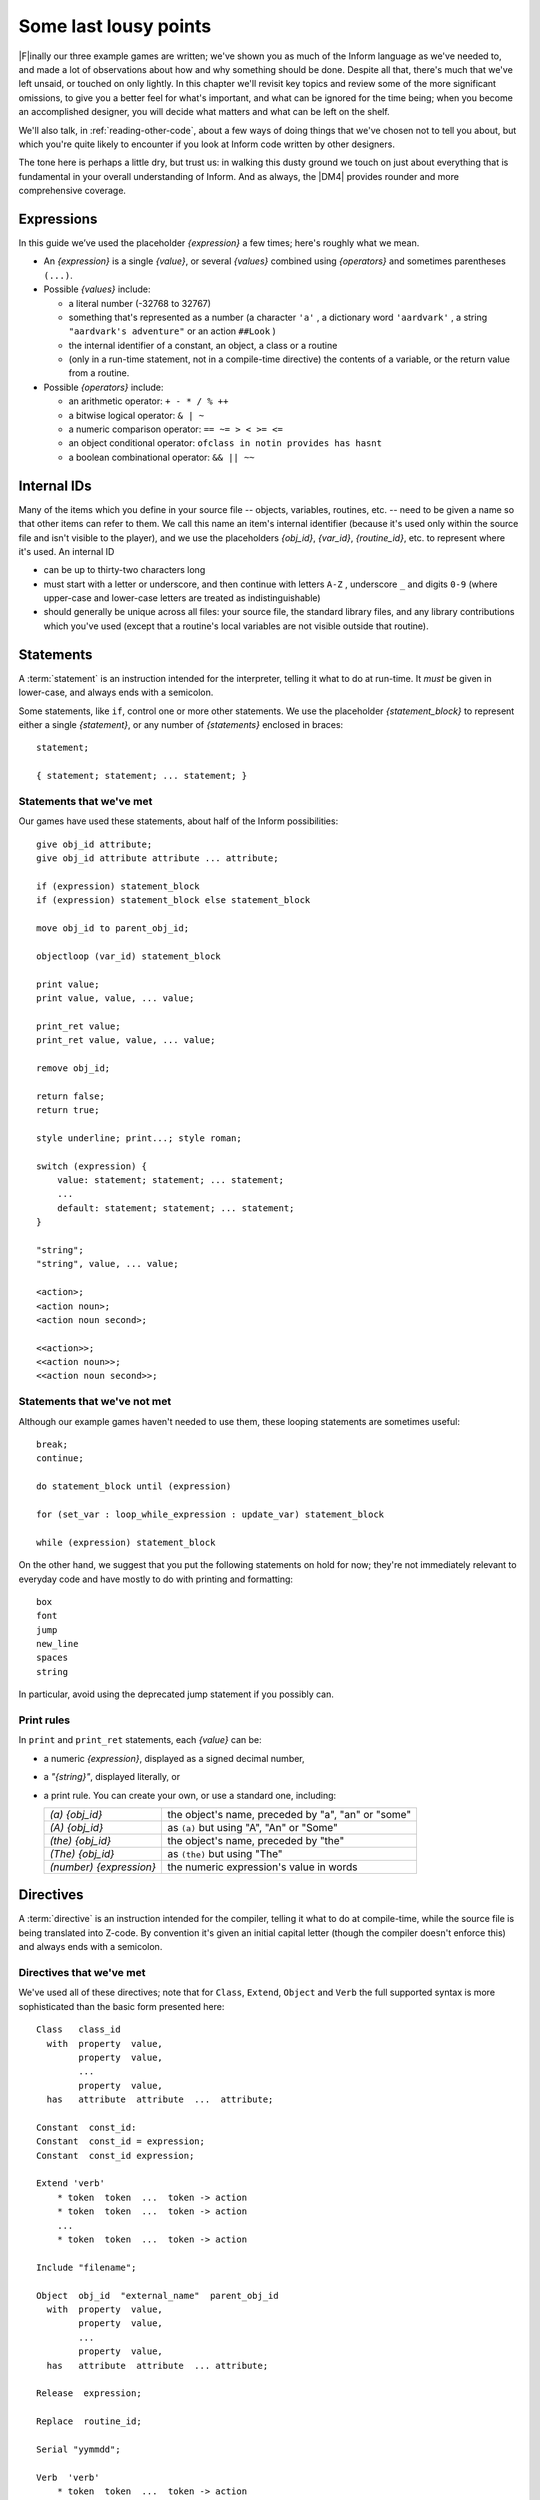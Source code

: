 ========================
 Some last lousy points
========================

.. highlight:: inform

.. default-role:: samp

.. only:: html

  .. image:: /images/picF.png
     :align: left

|F|\inally our three example games are written; we've shown you as much of
the Inform language as we've needed to, and made a lot of observations
about how and why something should be done. Despite all that, there's much
that we've left unsaid, or touched on only lightly. In this chapter we'll
revisit key topics and review some of the more significant omissions, to
give you a better feel for what's important, and what can be ignored for
the time being; when you become an accomplished designer, you will decide
what matters and what can be left on the shelf.

We'll also talk, in :ref:`reading-other-code`, about a few ways of doing
things that we've chosen not to tell you about, but which you're quite
likely to encounter if you look at Inform code written by other designers.

The tone here is perhaps a little dry, but trust us: in walking this dusty
ground we touch on just about everything that is fundamental in your
overall understanding of Inform. And as always, the |DM4| provides rounder
and more comprehensive coverage.

Expressions
===========

In this guide we’ve used the placeholder `{expression}` a few times; 
here's roughly what we mean.

* An `{expression}` is a single `{value}`, or several `{values}` 
  combined using `{operators}` and sometimes parentheses ``(...)``.

* Possible `{values}` include:

  * a literal number (-32768 to 32767)

  * something that's represented as a number (a character ``'a'`` , a 
    dictionary word ``'aardvark'`` , a string ``"aardvark's adventure"`` 
    or an action ``##Look`` )

  * the internal identifier of a constant, an object, a class or a routine

  * (only in a run-time statement, not in a compile-time directive) the
    contents of a variable, or the return value from a routine.

* Possible `{operators}` include:

  * an arithmetic operator: ``+ - * / % ++``
  * a bitwise logical operator: ``& | ~``
  * a numeric comparison operator: ``== ~= > < >= <=``
  * an object conditional operator: ``ofclass in notin provides has hasnt``
  * a boolean combinational operator: ``&& || ~~``

Internal IDs
============

Many of the items which you define in your source file -- objects, 
variables, routines, etc. -- need to be given a name so that other items 
can refer to them. We call this name an item's internal identifier 
(because it's used only within the source file and isn't visible to the 
player), and we use the placeholders `{obj_id}`, `{var_id}`, 
`{routine_id}`, etc. to represent where it's used. An internal ID

* can be up to thirty-two characters long

* must start with a letter or underscore, and then continue with letters 
  ``A-Z`` , underscore ``_`` and digits ``0-9`` (where upper-case and 
  lower-case letters are treated as indistinguishable)

* should generally be unique across all files: your source file, the 
  standard library files, and any library contributions which you've 
  used (except that a routine's local variables are not visible outside 
  that routine).

.. _statements:

Statements
==========

.. todo::

   We might need some custom syntax highlighting here.

A :term:`statement` is an instruction intended for the interpreter, telling
it what to do at run-time. It *must* be given in lower-case, and always
ends with a semicolon.

Some statements, like ``if``, control one or more other statements. We 
use the placeholder `{statement_block}` to represent either a single 
`{statement}`, or any number of `{statements}` enclosed in braces::

  statement;

  { statement; statement; ... statement; }

Statements that we've met
-------------------------

Our games have used these statements, about half of the Inform 
possibilities::

  give obj_id attribute;
  give obj_id attribute attribute ... attribute;

  if (expression) statement_block
  if (expression) statement_block else statement_block

  move obj_id to parent_obj_id;

  objectloop (var_id) statement_block

  print value;
  print value, value, ... value;

  print_ret value;
  print_ret value, value, ... value;

  remove obj_id;

  return false;
  return true;

  style underline; print...; style roman;

  switch (expression) {
      value: statement; statement; ... statement;
      ...
      default: statement; statement; ... statement;
  }

  "string";
  "string", value, ... value;

  <action>;
  <action noun>;
  <action noun second>;

  <<action>>;
  <<action noun>>;
  <<action noun second>>;

Statements that we've not met
-----------------------------

Although our example games haven't needed to use them, these looping
statements are sometimes useful::

  break;
  continue;

  do statement_block until (expression)

  for (set_var : loop_while_expression : update_var) statement_block

  while (expression) statement_block

On the other hand, we suggest that you put the following statements on 
hold for now; they're not immediately relevant to everyday code and have 
mostly to do with printing and formatting::

  box
  font
  jump
  new_line
  spaces
  string

In particular, avoid using the deprecated jump statement if you possibly can.

Print rules
-----------

In ``print`` and ``print_ret`` statements, each `{value}` can be:

* a numeric `{expression}`, displayed as a signed decimal number,

* a `"{string}"`, displayed literally, or

* a print rule. You can create your own, or use a standard one, including:

  .. tabularcolumns:: ll

  +-------------------------+---------------------------------------------------+
  | `(a) {obj_id}`          | the object's name, preceded by "a", "an" or "some"|
  +-------------------------+---------------------------------------------------+
  | `(A) {obj_id}`	    | as ``(a)`` but using "A", "An" or "Some"		|
  +-------------------------+---------------------------------------------------+
  | `(the) {obj_id}`	    | the object's name, preceded by "the"		|
  +-------------------------+---------------------------------------------------+
  | `(The) {obj_id}`	    | as ``(the)`` but using "The"			|	
  +-------------------------+---------------------------------------------------+
  | `(number) {expression}` | the numeric expression's value in words		|
  +-------------------------+---------------------------------------------------+

Directives
==========

A :term:`directive` is an instruction intended for the compiler, telling it
what to do at compile-time, while the source file is being translated into
Z-code. By convention it's given an initial capital letter (though the
compiler doesn't enforce this) and always ends with a semicolon.

Directives that we've met
-------------------------

We've used all of these directives; note that for ``Class``, ``Extend``, 
``Object`` and ``Verb`` the full supported syntax is more sophisticated 
than the basic form presented here::

  Class   class_id
    with  property  value,
          property  value,
          ...
          property  value,
    has   attribute  attribute  ...  attribute;

  Constant  const_id:
  Constant  const_id = expression;
  Constant  const_id expression;

  Extend 'verb'
      * token  token  ...  token -> action
      * token  token  ...  token -> action
      ...
      * token  token  ...  token -> action

  Include "filename";

  Object  obj_id  "external_name"  parent_obj_id
    with  property  value,
          property  value,
          ...
          property  value,
    has   attribute  attribute  ... attribute;

  Release  expression;

  Replace  routine_id;

  Serial "yymmdd";

  Verb  'verb'
      * token  token  ...  token -> action
      * token  token  ...  token -> action
      ...
      * token  token  ...  token -> action;

  ! comment text which the compiler ignores

  [ routine_id;  statement;  statement; ... statement;  ];

  #Ifdef  any_id;  ... #Endif;

Directives that we've not met
-----------------------------

There's only a handful of useful directives which we haven't needed to 
use::

  Attribute attribute;

  Global var_id;
  Global var_id = expression;

  Property property;

  Statusline score;
  Statusline time;

but there's a whole load which are of fairly low importance for now::

  Abbreviate
  Array
  Default
  End
  Ifndef
  Ifnot
  Iftrue
  Iffalse
  Import
  Link
  Lowstring
  Message
  Switches
  System_file
  Zcharacter

.. _objects:

Objects
=======

An object is really just a collection of variables which together 
represent the capabilities and current status of some specific component 
of the model world. Full variables are called properties; simpler 
two-state variables are attributes.

Properties
----------

.. Generated by autoindex
.. index::
   pair: before; library property
   pair: name; library property

The library defines around forty-eight standard property variables (such 
as :prop:`before` or :prop:`name`), but you can readily create further ones just 
by using them within an object definition.

You can create and initialise a property in an object's ``with`` segment:

  property,				! set to zero / false

  property value,			! set to a single value

  property value value ... value,	! set to a list of values

In each case, the `{value}` is either a compile-time `{expression}`, or 
an embedded routine::

  property expression,

  property [; statement; statement; ... statement; ],

You can refer to the value of a property::

  self.property				! only within that same object

  obj_id.property			! everywhere

and you can test whether an object definition includes a given property::

  (obj_id provides property)		! is true or false

.. _routines:

Routines
========

Inform provides standalone routines and embedded routines.

Standalone routines
-------------------

Standalone routines are defined like this::

  [ routine_id; statement; statement; ... statement; ];

and called like this::

  routine_id()

Embedded routines
-----------------

These are embedded as the value of an object's property::

  property [; statement; statement; ... statement; ],

and are usually called automatically by the library, or manually by::

  self.property()			! only within that same object

  obj_id.property()			! everywhere

.. index::
   single: arguments (of a routine)

Arguments and local variables
-----------------------------

Both types of routine support up to fifteen local variables -- variables 
which can be used only by the statements within the routine, and which 
are automatically initialised to zero every time that the routine is 
called::

  [ routine_id var_id var_id ... var_id; statement; statement; ... statement; ];

  property [ var_id var_id ... var_id; statement; statement; ... statement; ],

You can pass up to seven arguments to a routine, by listing those 
arguments within the parentheses when you call the routine. The effect 
is simply to initialise the matching local variables to the argument 
values rather than to zero::

  routine_id(expression, expression, ... expression)

Although it works, this technique is rarely used with embedded routines, 
because there is no mechanism for the library to supply argument values 
when calling the routine.

Return values
-------------

Every routine returns a single value, which is supplied either 
explicitly by some form of return statement::

  [ routine_id; statement; statement; ... return expr; ]; ! returns expr

  property [; statement; statement; ... return expr; ], ! returns expr

or implicitly when the routine runs out of statements. If none of these
``statements`` is one -- ``return``, ``print_ret``, ``"..."`` or
``<<...>>`` -- that causes an explicit return, then::

  [ routine_id; statement; statement; ... statement; ];

.. Generated by autoindex
.. index::
   pair: true; library constant

returns :const:`true` and ::

  property [; statement; statement; ... statement; ]

return :const:`false`.

This difference is *important*. Remember it by the letter pairs STEF: 
left to themselves, Standalone routines return True, Embedded routines 
return False.

Here's an example standalone routine which returns the larger of its two
argument values::

  [ Max a b; if (a > b) return a; else return b; ];

and here are some examples of its use (note that the first example, 
though legal, does nothing useful whatsoever)::

  Max(x,y);

  x = Max(2,3);

  if (Max(x,7) == 7) ...

  switch (Max(3,y)) { ...

Library routines versus entry points
------------------------------------

A library routine is a standard routine, included within the library 
files, which you can optionally call from your source file if you 
require the functionality which the routine provides. We've mentioned 
these library routines::

  IndirectlyContains(parent_obj_id, obj_id)

  PlaceInScope(obj_id)

  PlayerTo(obj_id, flag)

  StartDaemon(obj_id)

  StopDaemon(obj_id)


By contrast, an entry point routine is a routine which you can provide 
in your source file, in which case the library calls it at an 
appropriate time. We've mentioned these optional entry point routines::

  DeathMessage()

  InScope(actor_obj_id)

And this, the only mandatory one::

  Initialise()

There are full lists in :ref:`library-routines` and :ref:`entry-points`.

.. _reading-other-code:

Reading other people's code
===========================

Right at the start of this guide, we warned you that we weren't setting 
out to be comprehensive; we've concentrated on presenting the most 
important aspects of Inform, as clearly as we can. However, when you 
read the *Inform Designer's* Manual, and more especially when you look 
at complete games or library extensions which other designers have 
produced, you'll come across other ways of doing things -- and it might 
be that you, like other authors, prefer them over our methods. Just try 
to find a style that suits you and, this is the important bit, be 
*consistent* about its use. In this section, we highlight some of the 
more obvious differences which you may encounter.

Code layout
-----------

Every designer has his or her own style for laying out their source 
code, and they're all worse than the one you adopt. Inform's flexibility 
makes it easy for designers to choose a style that suits them; 
unfortunately, for some designers this choice seems influenced by the 
Jackson Pollock school of art. We've advised you to be consistent, to 
use plenty of white space and indentation, to choose sensible names, to 
add comments at difficult sections, to actively *think*, as you write 
your code, about making it as readable as you can.

This is doubly true if you ever contemplate sharing a library extension 
with the rest of the community. This example, with the name changed, is 
from a file in the Archive::

  [xxxx i j;
  if (j==0) rtrue;
  if (i in player) rtrue;
  if (i has static || (i has scenery)) rtrue;
  action=##linktake;
  if (runroutines(j,before) ~= 0 || (j has static || (j has scenery))) {
  print "You'll have to disconnect ",(the) i," from ",(the) j," first.^";
  rtrue;
  }
  else {
  if (runroutines(i,before)~=0 || (i has static || (i has scenery))) {
  print "You'll have to disconnect ",(the) i," from ",(the) j," first.^";
  rtrue;
  }
  else
  if (j hasnt concealed && j hasnt static) move j to player;
  if (i hasnt static && i hasnt concealed) move i to player;
  action=##linktake;
  if (runroutines(j,after) ~= 0) rtrue;
  print "You take ",(the) i," and ",(the) j," connected to it.^";
  rtrue;
  }
  ];

Here's the same routine after a few minutes spent purely on making it 
more comprehensible; we haven't actually tested that it (still) works, 
though that second ``else`` looks suspicious::

  [ xxxx i j;
      if (i in player || i has static or scenery || j == nothing) return true;
      action = ##LinkTake;
      if (RunRoutines(j,before) || j has static or scenery)
          "You'll have to disconnect ", (the) i, " from ", (the) j, " first.";
      else {
          if (RunRoutines(i,before) || i has static or scenery)
              "You'll have to disconnect ", (the) i, " from ", (the) j, " first.";
          else
              if (j hasnt static or concealed) move j to player;
          if (i hasnt static or concealed) move i to player;
          if (RunRoutines(j,after)) return true;
          "You take ", (the) i, " and ", (the) j, " connected to it.";
      }
  ];

We hope you'll agree that the result was worth the tiny extra effort. 
Code gets written once; it gets read dozens and dozens of times.

Shortcuts
---------

There are a few statement shortcuts, some more useful than others, which 
you'll come across.

* These five lines all do the same thing::

    return true;
    return 1;
    return;
    rtrue;
    ];		! at the end of a standalone routine

* These four lines all do the same thing::

    return false;
    return 0;
    rfalse;
    ];		! at the end of an embedded routine

* These four lines all do the same thing::

    print "string"; new_line; return true;
    print "string^"; return true;
    print_ret "string";
    "string";

* These lines are the same::

    print value1; print value2; print value3;
    print value1, value2, value3;

* These lines are the same::

    <action noun second>; return true;
    <<action noun second>>;

* These lines are also the same::

    print "^";
    new_line;

* These ``if`` statements are equivalent::

    if (MyVar == 1 || MyVar == 3 || MyVar == 7) ...

    if (MyVar == 1 or 3 or 7) ...

* These ``if`` statements are equivalent as well::

    if (MyVar ~= 1 && MyVar ~= 3 && MyVar ~= 7) ...
    if (MyVar ~= 1 or 3 or 7) ...

* In an ``if`` statement, the thing in parentheses can be *any* 
  expression; all that matters is its value: zero (false) or anything 
  else (true). For example, these statements are equivalent::

    if (MyVar ~= false) ...
    if (~~(MyVar == false)) ...
    if (MyVar ~= 0) ...
    if (~~(MyVar == 0)) ...
    if (MyVar) ...

  Note that the following statement specifically tests whether ``MyVar`` 
  contains :const:`true` (1), *not* whether its value is anything other than 
  zero. ::

    if (MyVar == true) ...

* If ``MyVar`` is a variable, the statements ``MyVar++;`` and 
  ``++MyVar;`` work the same as ``MyVar = MyVar + 1;`` For example, 
  these lines are equivalent::

    MyVar = MyVar + 1; if (MyVar == 3) ...
    if (++MyVar == 3) ...
    if (MyVar++ == 2) ...

  What's the same about ``MyVar++`` and ``++MyVar`` is that they both 
  add one to ``MyVar``. What's different about them is the value to 
  which the construct itself evaluates: ``MyVar++`` returns the current 
  value of ``MyVar`` and then performs the increment, whereas 
  ``++MyVar`` does the "+1" first and then returns the incremented 
  value. In the example, if ``MyVar`` currently contains 2 then 
  ``++MyVar`` returns 3 and ``MyVar++`` returns 2, even though in both 
  cases the value of ``MyVar`` afterwards is 3. As another example, 
  this code (from Helga in "William Tell")::

    Talk: self.times_spoken_to = self.times_spoken_to + 1;
        switch (self.times_spoken_to) {
            1: score = score + 1;
               print_ret "You warmly thank Helga for the apple.";
            2: print_ret "~See you again soon.~";
            default: return false;
        }
    ],

  could have been written more succinctly like this::

    Talk: switch (++self.times_spoken_to) {
        1: score++;
           print_ret "You warmly thank Helga for the apple.";
        2: print_ret "~See you again soon.~";
        default: return false;
        }
    ],

* Similarly, the statements ``MyVar--;`` and ``--MyVar;`` work the same 
  as ``MyVar = MyVar - 1;`` Again, these lines are equivalent::

    MyVar = MyVar - 1; if (MyVar == 7) ...
    if (--MyVar == 7) ...
    if (MyVar-- == 8) ...

"number" property and "general" attribute
-----------------------------------------

.. Generated by autoindex
.. index::
   pair: general; library attribute
   pair: number; library property

The library defines a standard :prop:`number` property and a standard 
:attr:`general` attribute, whose roles are undefined: they are 
general-purpose variables available within every object to designers as 
and when they desire.

We recommend that you avoid using these two variables, primarily because 
their names are, by their very nature, so bland as to be largely 
meaningless. Your game will be clearer and easier to debug if you 
instead create new property variables -- with appropriate names -- as 
part of your ``Object`` and ``Class`` definitions.

.. _common-props:

Common properties and attributes
--------------------------------

As an alternative to creating new individual properties which apply only to
a single object (or class of objects), it's possible to devise properties
and new attributes which, like those defined by the library, are available
on *all* objects. The need to do this is actually quite rare, and is mostly
confined to library extensions (for example, the ``pname.h`` extension
which we encountered in :doc:`12` gives every object a ``pname`` property
and a ``phrase_matched`` attribute). To create them, you would use these
directives near the start of your source file::

  Attribute attribute;

  Property property;

We recommend that you avoid using these two directives unless you really 
do need to affect every object -- or at least the majority of them -- in 
your game. There is a limit of forty-eight attributes (of which the 
library currently defines around thirty) and sixty-two of these common 
properties (of which the library currently defines around forty-eight). 
On the other hand, the number of individual properties which you can add 
is virtually unlimited.

.. _setting-up-tree:

Setting up the object tree
--------------------------

.. Generated by autoindex
.. index::
   pair: found_in; library property

Throughout this guide, we've defined the initial position of each object 
within the overall object tree either by explicitly mentioning its 
parent's ``obj_id`` (if any) in the first line of the object definition 
-- what we've been calling the header information -- or, for a few 
objects which crop up in more than one place, by using their 
:prop:`found_in` properties. For example, in "William Tell" we defined 
twenty-seven objects; omitting those which used :prop:`found_in` to define 
their placement at the start of the game, we're left with object 
definitions starting like this::

  Room    street "A street in Altdorf"        

  Room    below_square "Further along the street"
  Furniture   stall "fruit and vegetable stall" below_square
  Prop    "potatoes" below_square
  Prop    "fruit and vegetables" below_square
  NPC     stallholder "Helga" below_square

  Room    south_square "South side of the square"

  Room    mid_square "Middle of the square"
  Furniture   pole "hat on a pole" mid_square

  Room    north_square "North side of the square"

  Room    marketplace "Marketplace near the square"
  Object  tree "lime tree" marketplace
  NPC     governor "governor" marketplace

  Object  bow "bow"

  Object  quiver "quiver"
  Arrow   "arrow" quiver
  Arrow   "arrow" quiver
  Arrow   "arrow" quiver

  Object  apple "apple"

You'll see that several of the objects begin the game as parents: 
``below_square``, ``mid_square``, ``marketplace`` and ``quiver`` all 
have child objects beneath them; those children mention their parent as 
the last item of header information.

There's an alternative object syntax which is available to achieve the 
same object tree, using "arrows". That is, we could have defined those 
parent-and-child objects as::

  Room    below_square "Further along the street"
  Furniture -> stall "fruit and vegetable stall"
  Prop      -> "potatoes"
  Prop      -> "fruit and vegetables"
  NPC       -> stallholder "Helga"

  Room      mid_square "Middle of the square"
  Furniture   -> pole "hat on a pole"

  Room      marketplace "Marketplace near the square"
  Object    -> tree "lime tree"
  NPC       -> governor "governor"

  Object    quiver "quiver"
  Arrow     -> "arrow"
  Arrow     -> "arrow"
  Arrow     -> "arrow"

The idea is that an object's header information *either* starts with an 
arrow, or ends with an ``obj_id``, or has neither (having both isn’t 
permitted). An object with neither has no parent: in this example, 
that's all the ``Rooms``, and also the ``bow`` and the ``quiver`` (which 
are moved to the player ``object`` in the ``Initialise`` routine) and 
the apple (which remains without a parent until Helga gives it to 
William).

An object which starts with a single arrow ``->`` is defined to be a 
child of the nearest previous object without a parent. Thus, for 
example, the ``tree`` and ``governor`` objects are both children of the 
``marketplace``. To define a child of a child, you'd use two arrows
``-> ->``, and so on. In "William Tell", that situation doesn't occur; 
to illustrate how it works, imagine that at the start of the game the 
potatoes and the other fruit and vegetables where actually *on* the 
stall. Then we might have used::

  Room    below_square "Further along the street"
  Furniture ->  stall "fruit and vegetable stall"
  Prop    ->  -> "potatoes"
  Prop    ->  -> "fruit and vegetables"
  NPC     -> stallholder "Helga"
  ...

That is, the objects with one arrow (the ``stall`` and ``stallholder``) 
are children of the nearest object without a parent (the ``Room``), and 
the objects with two arrows (the produce) are children of the nearest 
object defined with a single arrow (the ``stall``).

The advantages of using arrows include:

* You're forced to define your objects in a "sensible" order.

* Fewer ``obj_ids`` may need to be used (though in this game it would 
  make no difference).

The disadvantages include:

* The fact that objects are related by the physical juxtaposition of 
  their definitions is not necessarily intuitive to all designers.

* Especially in a crowded room, it’s harder to be certain exactly how 
  the various parent–child relationships are initialised, other than by 
  carefully counting lots of arrows.

* If you relocate the parent within the initial object hierarchy to a 
  higher or lower level, you'll need also to change its children by 
  adding or removing arrows; this isn't necessary when the parent is 
  named in the child headers.

We prefer to explicitly name the parent, but you'll encounter both forms 
very regularly.

Quotes in "name" properties
---------------------------

We went to some lengths, way back in :ref:`things-in-quotes`, to explain
the difference between double quotes ``"..."`` (strings to be output) and
single quotes ``'...'`` (input tokens -- dictionary words).  Perhaps
somewhat unfortunately, Inform allows you to blur this clean distinction:
you can use double quotes in name properties and Verb directives::

  NPC     stallholder "Helga" below_square
    with  name "stallholder" "greengrocer" "monger" "shopkeeper" "merchant"
              "owner" "Helga" "dress" "scarf" "headscarf",
  ...

  Verb "talk" "t//" "converse" "chat" "gossip"
      * "to"/"with" creature          -> Talk
      * creature                      -> Talk;

*Please* don't do this. You'll just confuse yourself: those are 
dictionary words, not strings; it's just as easy -- and far clearer -- 
to stick rigidly to the preferred punctuation.

Obsolete usages
---------------

Finally, remember that Inform has been evolving since 1993. Over that 
time, Graham has taken considerable care to maintain as much 
compatibility as possible, so that games written years ago, for earlier 
versions of the compiler and the library, will still compile today. 
While generally a good thing, this brings the disadvantage that a 
certain amount of obsolete baggage is still lying around. You may, for 
example, see games using ``Nearby`` directives (denotes parentage, 
roughly the same as ``->``) and ``near`` conditions (roughly, having the 
same parent), or with ``" \ "`` controlling line breaks in long 
``print`` statements. Try to understand them; try *not* to use them.
